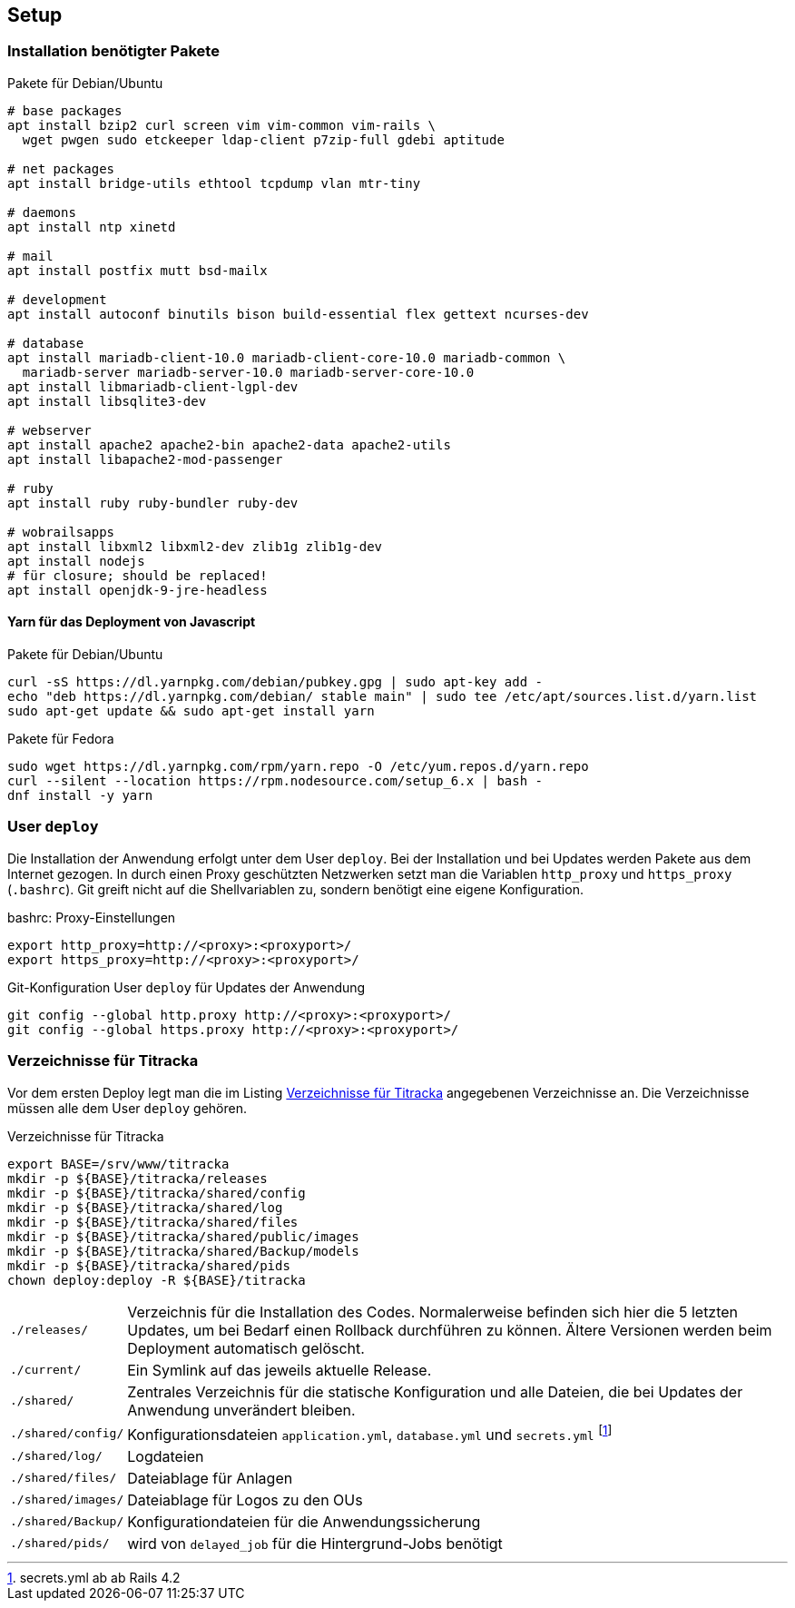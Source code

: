 == Setup

=== Installation benötigter Pakete

[[packages-debian]]
.Pakete für Debian/Ubuntu
[source]
----
# base packages
apt install bzip2 curl screen vim vim-common vim-rails \
  wget pwgen sudo etckeeper ldap-client p7zip-full gdebi aptitude

# net packages
apt install bridge-utils ethtool tcpdump vlan mtr-tiny

# daemons
apt install ntp xinetd

# mail
apt install postfix mutt bsd-mailx

# development
apt install autoconf binutils bison build-essential flex gettext ncurses-dev

# database
apt install mariadb-client-10.0 mariadb-client-core-10.0 mariadb-common \
  mariadb-server mariadb-server-10.0 mariadb-server-core-10.0
apt install libmariadb-client-lgpl-dev
apt install libsqlite3-dev

# webserver
apt install apache2 apache2-bin apache2-data apache2-utils
apt install libapache2-mod-passenger

# ruby
apt install ruby ruby-bundler ruby-dev

# wobrailsapps
apt install libxml2 libxml2-dev zlib1g zlib1g-dev
apt install nodejs
# für closure; should be replaced!
apt install openjdk-9-jre-headless
----

==== Yarn für das Deployment von Javascript

[[yarn-packages-debian]]
.Pakete für Debian/Ubuntu
[source]
----
curl -sS https://dl.yarnpkg.com/debian/pubkey.gpg | sudo apt-key add -
echo "deb https://dl.yarnpkg.com/debian/ stable main" | sudo tee /etc/apt/sources.list.d/yarn.list
sudo apt-get update && sudo apt-get install yarn
----

[[yarn-packages-fedora]]
.Pakete für Fedora
[source]
----
sudo wget https://dl.yarnpkg.com/rpm/yarn.repo -O /etc/yum.repos.d/yarn.repo
curl --silent --location https://rpm.nodesource.com/setup_6.x | bash -
dnf install -y yarn
----

=== User `deploy`

Die Installation der Anwendung erfolgt unter dem User `deploy`. Bei der
Installation und bei Updates werden Pakete aus dem Internet gezogen. In
durch einen Proxy geschützten Netzwerken setzt man die Variablen
`http_proxy` und `https_proxy` (`.bashrc`). Git greift nicht auf
die Shellvariablen zu, sondern benötigt eine eigene Konfiguration.

[[bashrc-deploy]]
.bashrc: Proxy-Einstellungen
[source]
----
export http_proxy=http://<proxy>:<proxyport>/
export https_proxy=http://<proxy>:<proxyport>/
----

[[git-config]]
.Git-Konfiguration User `deploy` für Updates der Anwendung
[source]
----
git config --global http.proxy http://<proxy>:<proxyport>/
git config --global https.proxy http://<proxy>:<proxyport>/
----

=== Verzeichnisse für Titracka

Vor dem ersten Deploy legt man die im Listing <<deployment-directories>>
angegebenen Verzeichnisse an. Die Verzeichnisse müssen alle
dem User `deploy` gehören.

[[deployment-directories]]
.Verzeichnisse für Titracka
[source]
----
export BASE=/srv/www/titracka
mkdir -p ${BASE}/titracka/releases
mkdir -p ${BASE}/titracka/shared/config
mkdir -p ${BASE}/titracka/shared/log
mkdir -p ${BASE}/titracka/shared/files
mkdir -p ${BASE}/titracka/shared/public/images
mkdir -p ${BASE}/titracka/shared/Backup/models
mkdir -p ${BASE}/titracka/shared/pids
chown deploy:deploy -R ${BASE}/titracka
----

[horizontal]
`./releases/`::
  Verzeichnis für die Installation des Codes. Normalerweise befinden
  sich hier die 5 letzten Updates, um bei Bedarf einen Rollback durchführen
  zu können. Ältere Versionen werden beim Deployment automatisch gelöscht.
`./current/`::
  Ein Symlink auf das jeweils aktuelle Release.
`./shared/`::
  Zentrales Verzeichnis für die statische Konfiguration und alle Dateien,
  die bei Updates der Anwendung unverändert bleiben.
`./shared/config/`::
  Konfigurationsdateien `application.yml`, `database.yml` und `secrets.yml` footnote:[secrets.yml ab ab Rails 4.2]
`./shared/log/`::
  Logdateien
`./shared/files/`::
  Dateiablage für Anlagen
`./shared/images/`::
  Dateiablage für Logos zu den OUs
`./shared/Backup/`::
  Konfigurationdateien für die Anwendungssicherung
`./shared/pids/`::
  wird von `delayed_job` für die Hintergrund-Jobs benötigt
